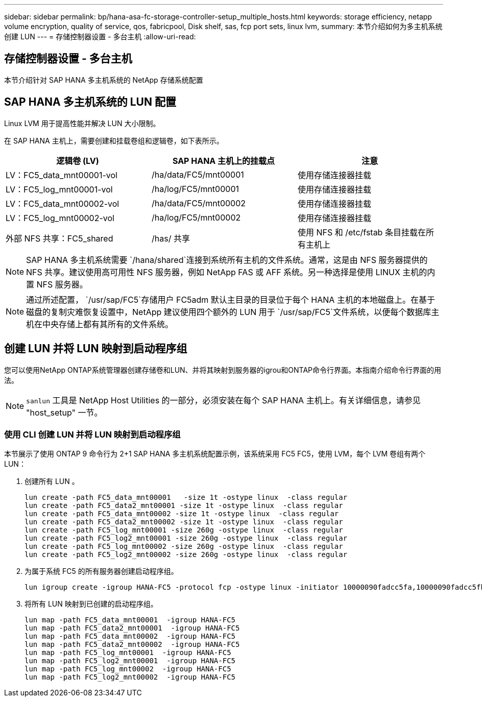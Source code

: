---
sidebar: sidebar 
permalink: bp/hana-asa-fc-storage-controller-setup_multiple_hosts.html 
keywords: storage efficiency, netapp volume encryption, quality of service, qos, fabricpool, Disk shelf, sas, fcp port sets, linux lvm, 
summary: 本节介绍如何为多主机系统创建 LUN 
---
= 存储控制器设置 - 多台主机
:allow-uri-read: 




== 存储控制器设置 - 多台主机

[role="lead"]
本节介绍针对 SAP HANA 多主机系统的 NetApp 存储系统配置



== SAP HANA 多主机系统的 LUN 配置

Linux LVM 用于提高性能并解决 LUN 大小限制。

在 SAP HANA 主机上，需要创建和挂载卷组和逻辑卷，如下表所示。

|===
| 逻辑卷 (LV) | SAP HANA 主机上的挂载点 | 注意 


| LV：FC5_data_mnt00001-vol | /ha/data/FC5/mnt00001 | 使用存储连接器挂载 


| LV：FC5_log_mnt00001-vol | /ha/log/FC5/mnt00001 | 使用存储连接器挂载 


| LV：FC5_data_mnt00002-vol | /ha/data/FC5/mnt00002 | 使用存储连接器挂载 


| LV：FC5_log_mnt00002-vol | /ha/log/FC5/mnt00002 | 使用存储连接器挂载 


| 外部 NFS 共享：FC5_shared | /has/ 共享 | 使用 NFS 和 /etc/fstab 条目挂载在所有主机上 
|===

NOTE: SAP HANA 多主机系统需要 `/hana/shared`连接到系统所有主机的文件系统。通常，这是由 NFS 服务器提供的 NFS 共享。建议使用高可用性 NFS 服务器，例如 NetApp FAS 或 AFF 系统。另一种选择是使用 LINUX 主机的内置 NFS 服务器。


NOTE: 通过所述配置，  `/usr/sap/FC5`存储用户 FC5adm 默认主目录的目录位于每个 HANA 主机的本地磁盘上。在基于磁盘的复制灾难恢复设置中，NetApp 建议使用四个额外的 LUN 用于 `/usr/sap/FC5`文件系统，以便每个数据库主机在中央存储上都有其所有的文件系统。



== 创建 LUN 并将 LUN 映射到启动程序组

您可以使用NetApp ONTAP系统管理器创建存储卷和LUN、并将其映射到服务器的igrou和ONTAP命令行界面。本指南介绍命令行界面的用法。


NOTE: `sanlun` 工具是 NetApp Host Utilities 的一部分，必须安装在每个 SAP HANA 主机上。有关详细信息，请参见 "host_setup" 一节。



=== 使用 CLI 创建 LUN 并将 LUN 映射到启动程序组

本节展示了使用 ONTAP 9 命令行为 2+1 SAP HANA 多主机系统配置示例，该系统采用 FC5 FC5，使用 LVM，每个 LVM 卷组有两个 LUN：

. 创建所有 LUN 。
+
....
lun create -path FC5_data_mnt00001   -size 1t -ostype linux  -class regular
lun create -path FC5_data2_mnt00001 -size 1t -ostype linux  -class regular
lun create -path FC5_data_mnt00002 -size 1t -ostype linux  -class regular
lun create -path FC5_data2_mnt00002 -size 1t -ostype linux  -class regular
lun create -path FC5_log_mnt00001 -size 260g -ostype linux  -class regular
lun create -path FC5_log2_mnt00001 -size 260g -ostype linux  -class regular
lun create -path FC5_log_mnt00002 -size 260g -ostype linux  -class regular
lun create -path FC5_log2_mnt00002 -size 260g -ostype linux  -class regular
....
. 为属于系统 FC5 的所有服务器创建启动程序组。
+
....
lun igroup create -igroup HANA-FC5 -protocol fcp -ostype linux -initiator 10000090fadcc5fa,10000090fadcc5fb,10000090fadcc5c1,10000090fadcc5c2,10000090fadcc5c3,10000090fadcc5c4 -vserver svm1
....
. 将所有 LUN 映射到已创建的启动程序组。
+
....
lun map -path FC5_data_mnt00001  -igroup HANA-FC5
lun map -path FC5_data2_mnt00001  -igroup HANA-FC5
lun map -path FC5_data_mnt00002  -igroup HANA-FC5
lun map -path FC5_data2_mnt00002  -igroup HANA-FC5
lun map -path FC5_log_mnt00001  -igroup HANA-FC5
lun map -path FC5_log2_mnt00001  -igroup HANA-FC5
lun map -path FC5_log_mnt00002  -igroup HANA-FC5
lun map -path FC5_log2_mnt00002  -igroup HANA-FC5
....

